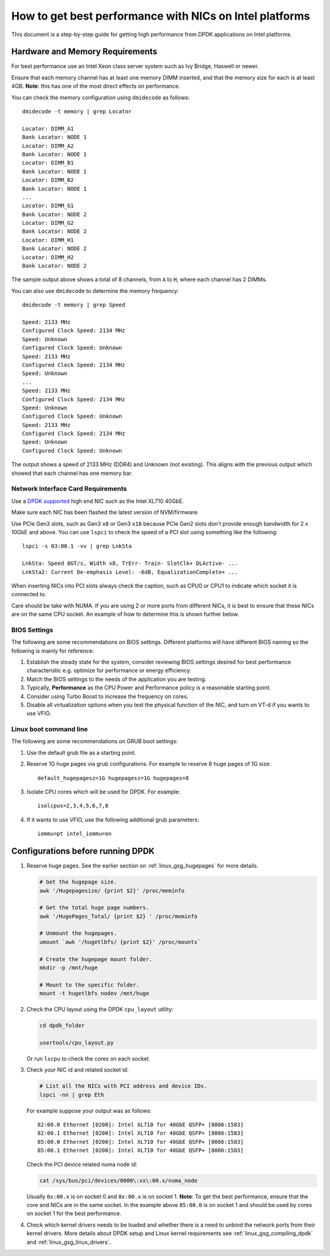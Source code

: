 ..  SPDX-License-Identifier: BSD-3-Clause
    Copyright(c) 2015 Intel Corporation.

How to get best performance with NICs on Intel platforms
========================================================

This document is a step-by-step guide for getting high performance from DPDK applications on Intel platforms.


Hardware and Memory Requirements
--------------------------------

For best performance use an Intel Xeon class server system such as Ivy Bridge, Haswell or newer.

Ensure that each memory channel has at least one memory DIMM inserted, and that the memory size for each is at least 4GB.
**Note**: this has one of the most direct effects on performance.

You can check the memory configuration using ``dmidecode`` as follows::

      dmidecode -t memory | grep Locator

      Locator: DIMM_A1
      Bank Locator: NODE 1
      Locator: DIMM_A2
      Bank Locator: NODE 1
      Locator: DIMM_B1
      Bank Locator: NODE 1
      Locator: DIMM_B2
      Bank Locator: NODE 1
      ...
      Locator: DIMM_G1
      Bank Locator: NODE 2
      Locator: DIMM_G2
      Bank Locator: NODE 2
      Locator: DIMM_H1
      Bank Locator: NODE 2
      Locator: DIMM_H2
      Bank Locator: NODE 2

The sample output above shows a total of 8 channels, from ``A`` to ``H``, where each channel has 2 DIMMs.

You can also use ``dmidecode`` to determine the memory frequency::

      dmidecode -t memory | grep Speed

      Speed: 2133 MHz
      Configured Clock Speed: 2134 MHz
      Speed: Unknown
      Configured Clock Speed: Unknown
      Speed: 2133 MHz
      Configured Clock Speed: 2134 MHz
      Speed: Unknown
      ...
      Speed: 2133 MHz
      Configured Clock Speed: 2134 MHz
      Speed: Unknown
      Configured Clock Speed: Unknown
      Speed: 2133 MHz
      Configured Clock Speed: 2134 MHz
      Speed: Unknown
      Configured Clock Speed: Unknown

The output shows a speed of 2133 MHz (DDR4) and Unknown (not existing).
This aligns with the previous output which showed that each channel has one memory bar.


Network Interface Card Requirements
~~~~~~~~~~~~~~~~~~~~~~~~~~~~~~~~~~~

Use a `DPDK supported <https://core.dpdk.org/supported/>`_ high end NIC such as the Intel XL710 40GbE.

Make sure each NIC has been flashed the latest version of NVM/firmware.

Use PCIe Gen3 slots, such as Gen3 ``x8`` or Gen3 ``x16`` because PCIe Gen2 slots don't provide enough bandwidth
for 2 x 10GbE and above.
You can use ``lspci`` to check the speed of a PCI slot using something like the following::

      lspci -s 03:00.1 -vv | grep LnkSta

      LnkSta: Speed 8GT/s, Width x8, TrErr- Train- SlotClk+ DLActive- ...
      LnkSta2: Current De-emphasis Level: -6dB, EqualizationComplete+ ...

When inserting NICs into PCI slots always check the caption, such as CPU0 or CPU1 to indicate which socket it is connected to.

Care should be take with NUMA.
If you are using 2 or more ports from different NICs, it is best to ensure that these NICs are on the same CPU socket.
An example of how to determine this is shown further below.


BIOS Settings
~~~~~~~~~~~~~

The following are some recommendations on BIOS settings. Different platforms will have different BIOS naming
so the following is mainly for reference:

#. Establish the steady state for the system, consider reviewing BIOS settings desired for best performance characteristic e.g. optimize for performance or energy efficiency.

#. Match the BIOS settings to the needs of the application you are testing.

#. Typically, **Performance** as the CPU Power and Performance policy is a reasonable starting point.

#. Consider using Turbo Boost to increase the frequency on cores.

#. Disable all virtualization options when you test the physical function of the NIC, and turn on VT-d if you wants to use VFIO.


Linux boot command line
~~~~~~~~~~~~~~~~~~~~~~~

The following are some recommendations on GRUB boot settings:

#. Use the default grub file as a starting point.

#. Reserve 1G huge pages via grub configurations. For example to reserve 8 huge pages of 1G size::

      default_hugepagesz=1G hugepagesz=1G hugepages=8

#. Isolate CPU cores which will be used for DPDK. For example::

      isolcpus=2,3,4,5,6,7,8

#. If it wants to use VFIO, use the following additional grub parameters::

      iommu=pt intel_iommu=on


Configurations before running DPDK
----------------------------------

#. Reserve huge pages.
   See the earlier section on :ref:`linux_gsg_hugepages` for more details.

   .. code-block:: console

      # Get the hugepage size.
      awk '/Hugepagesize/ {print $2}' /proc/meminfo

      # Get the total huge page numbers.
      awk '/HugePages_Total/ {print $2} ' /proc/meminfo

      # Unmount the hugepages.
      umount `awk '/hugetlbfs/ {print $2}' /proc/mounts`

      # Create the hugepage mount folder.
      mkdir -p /mnt/huge

      # Mount to the specific folder.
      mount -t hugetlbfs nodev /mnt/huge

#. Check the CPU layout using the DPDK ``cpu_layout`` utility:

   .. code-block:: console

      cd dpdk_folder

      usertools/cpu_layout.py

   Or run ``lscpu`` to check the cores on each socket.

#. Check your NIC id and related socket id:

   .. code-block:: console

      # List all the NICs with PCI address and device IDs.
      lspci -nn | grep Eth

   For example suppose your output was as follows::

      82:00.0 Ethernet [0200]: Intel XL710 for 40GbE QSFP+ [8086:1583]
      82:00.1 Ethernet [0200]: Intel XL710 for 40GbE QSFP+ [8086:1583]
      85:00.0 Ethernet [0200]: Intel XL710 for 40GbE QSFP+ [8086:1583]
      85:00.1 Ethernet [0200]: Intel XL710 for 40GbE QSFP+ [8086:1583]

   Check the PCI device related numa node id:

   .. code-block:: console

      cat /sys/bus/pci/devices/0000\:xx\:00.x/numa_node

   Usually ``0x:00.x`` is on socket 0 and ``8x:00.x`` is on socket 1.
   **Note**: To get the best performance, ensure that the core and NICs are in the same socket.
   In the example above ``85:00.0`` is on socket 1 and should be used by cores on socket 1 for the best performance.

#. Check which kernel drivers needs to be loaded and whether there is a need to unbind the network ports from their kernel drivers.
   More details about DPDK setup and Linux kernel requirements see :ref:`linux_gsg_compiling_dpdk` and :ref:`linux_gsg_linux_drivers`.
